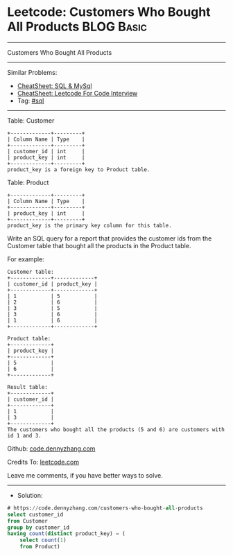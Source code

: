 * Leetcode: Customers Who Bought All Products                    :BLOG:Basic:
#+STARTUP: showeverything
#+OPTIONS: toc:nil \n:t ^:nil creator:nil d:nil
:PROPERTIES:
:type:     sql
:END:
---------------------------------------------------------------------
Customers Who Bought All Products
---------------------------------------------------------------------
#+BEGIN_HTML
<a href="https://github.com/dennyzhang/code.dennyzhang.com/tree/master/problems/customers-who-bought-all-products"><img align="right" width="200" height="183" src="https://www.dennyzhang.com/wp-content/uploads/denny/watermark/github.png" /></a>
#+END_HTML
Similar Problems:
- [[https://cheatsheet.dennyzhang.com/cheatsheet-mysql-A4][CheatSheet: SQL & MySql]]
- [[https://cheatsheet.dennyzhang.com/cheatsheet-leetcode-A4][CheatSheet: Leetcode For Code Interview]]
- Tag: [[https://code.dennyzhang.com/review-sql][#sql]]
---------------------------------------------------------------------
Table: Customer
#+BEGIN_EXAMPLE
+-------------+---------+
| Column Name | Type    |
+-------------+---------+
| customer_id | int     |
| product_key | int     |
+-------------+---------+
product_key is a foreign key to Product table.
#+END_EXAMPLE

Table: Product
#+BEGIN_EXAMPLE
+-------------+---------+
| Column Name | Type    |
+-------------+---------+
| product_key | int     |
+-------------+---------+
product_key is the primary key column for this table.
#+END_EXAMPLE
 
Write an SQL query for a report that provides the customer ids from the Customer table that bought all the products in the Product table.

For example:
#+BEGIN_EXAMPLE
Customer table:
+-------------+-------------+
| customer_id | product_key |
+-------------+-------------+
| 1           | 5           |
| 2           | 6           |
| 3           | 5           |
| 3           | 6           |
| 1           | 6           |
+-------------+-------------+

Product table:
+-------------+
| product_key |
+-------------+
| 5           |
| 6           |
+-------------+

Result table:
+-------------+
| customer_id |
+-------------+
| 1           |
| 3           |
+-------------+
The customers who bought all the products (5 and 6) are customers with id 1 and 3.
#+END_EXAMPLE

Github: [[https://github.com/dennyzhang/code.dennyzhang.com/tree/master/problems/customers-who-bought-all-products][code.dennyzhang.com]]

Credits To: [[https://leetcode.com/problems/customers-who-bought-all-products/description/][leetcode.com]]

Leave me comments, if you have better ways to solve.
---------------------------------------------------------------------
- Solution:

#+BEGIN_SRC sql
# https://code.dennyzhang.com/customers-who-bought-all-products
select customer_id
from Customer
group by customer_id
having count(distinct product_key) = (
    select count(1)
    from Product)
#+END_SRC

#+BEGIN_HTML
<div style="overflow: hidden;">
<div style="float: left; padding: 5px"> <a href="https://www.linkedin.com/in/dennyzhang001"><img src="https://www.dennyzhang.com/wp-content/uploads/sns/linkedin.png" alt="linkedin" /></a></div>
<div style="float: left; padding: 5px"><a href="https://github.com/dennyzhang"><img src="https://www.dennyzhang.com/wp-content/uploads/sns/github.png" alt="github" /></a></div>
<div style="float: left; padding: 5px"><a href="https://www.dennyzhang.com/slack" target="_blank" rel="nofollow"><img src="https://www.dennyzhang.com/wp-content/uploads/sns/slack.png" alt="slack"/></a></div>
</div>
#+END_HTML
